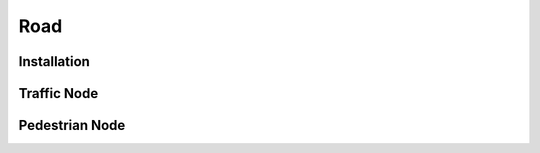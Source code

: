 Road
=====

.. _road:

Installation
------------


Traffic Node
----------------


Pedestrian Node
----------------

